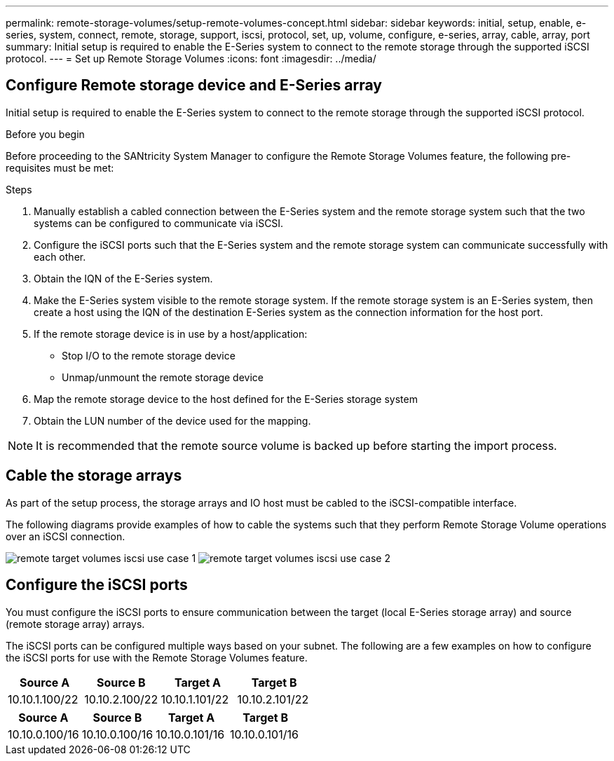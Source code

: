 ---
permalink: remote-storage-volumes/setup-remote-volumes-concept.html
sidebar: sidebar
keywords: initial, setup, enable, e-series, system, connect, remote, storage, support, iscsi, protocol, set, up, volume, configure, e-series, array, cable, array, port
summary: Initial setup is required to enable the E-Series system to connect to the remote storage through the supported iSCSI protocol.
---
= Set up Remote Storage Volumes
:icons: font
:imagesdir: ../media/

[.lead]
== Configure Remote storage device and E-Series array

[.lead]
Initial setup is required to enable the E-Series system to connect to the remote storage through the supported iSCSI protocol.

.Before you begin

Before proceeding to the SANtricity System Manager to configure the Remote Storage Volumes feature, the following pre-requisites must be met:

.Steps

. Manually establish a cabled connection between the E-Series system and the remote storage system such that the two systems can be configured to communicate via iSCSI.
. Configure the iSCSI ports such that the E-Series system and the remote storage system can communicate successfully with each other.
. Obtain the IQN of the E-Series system.
. Make the E-Series system visible to the remote storage system. If the remote storage system is an E-Series system, then create a host using the IQN of the destination E-Series system as the connection information for the host port.
. If the remote storage device is in use by a host/application:
 ** Stop I/O to the remote storage device
 ** Unmap/unmount the remote storage device
. Map the remote storage device to the host defined for the E-Series storage system
. Obtain the LUN number of the device used for the mapping.

NOTE: It is recommended that the remote source volume is backed up before starting the import process.

== Cable the storage arrays

[.lead]
As part of the setup process, the storage arrays and IO host must be cabled to the iSCSI-compatible interface.

The following diagrams provide examples of how to cable the systems such that they perform Remote Storage Volume operations over an iSCSI connection.

image:../media/remote_target_volumes_iscsi_use_case_1.png[] image:../media/remote_target_volumes_iscsi_use_case_2.png[]

== Configure the iSCSI ports

[.lead]
You must configure the iSCSI ports to ensure communication between the target (local E-Series storage array) and source (remote storage array) arrays.

The iSCSI ports can be configured multiple ways based on your subnet. The following are a few examples on how to configure the iSCSI ports for use with the Remote Storage Volumes feature.

[options="header"]
|===
| Source A| Source B| Target A| Target B
a|
10.10.1.100/22
a|
10.10.2.100/22
a|
10.10.1.101/22
a|
10.10.2.101/22
|===
[options="header"]
|===
| Source A| Source B| Target A| Target B
a|
10.10.0.100/16
a|
10.10.0.100/16
a|
10.10.0.101/16
a|
10.10.0.101/16
|===
